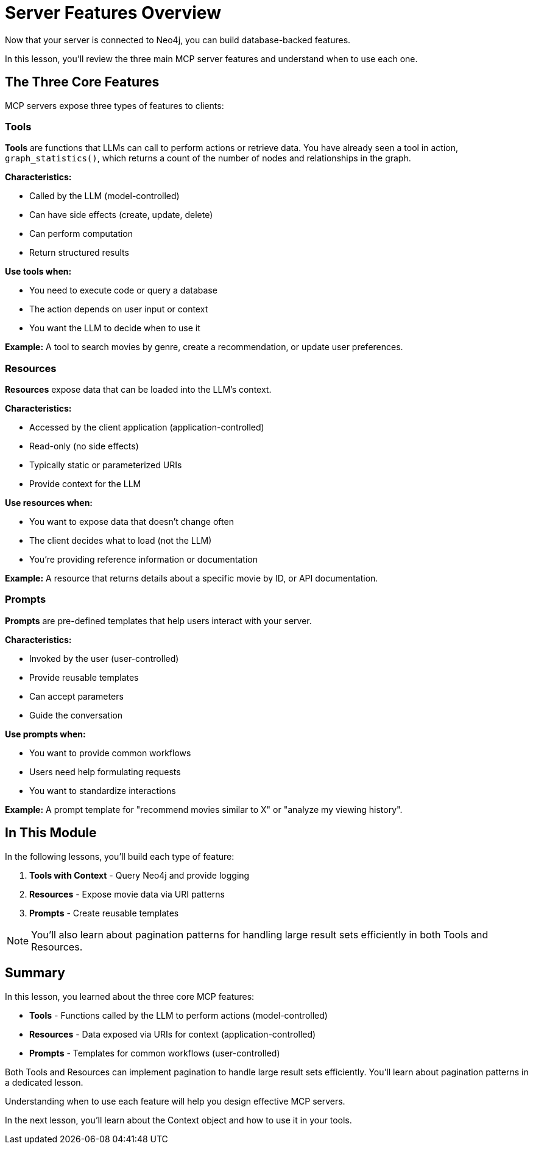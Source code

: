 = Server Features Overview
:type: lesson
:order: 3


Now that your server is connected to Neo4j, you can build database-backed features.

In this lesson, you'll review the three main MCP server features and understand when to use each one.


== The Three Core Features

MCP servers expose three types of features to clients:


=== Tools

**Tools** are functions that LLMs can call to perform actions or retrieve data.
You have already seen a tool in action, `graph_statistics()`, which returns a count of the number of nodes and relationships in the graph.


**Characteristics:**

* Called by the LLM (model-controlled)
* Can have side effects (create, update, delete)
* Can perform computation
* Return structured results


**Use tools when:**

* You need to execute code or query a database
* The action depends on user input or context
* You want the LLM to decide when to use it


**Example:** A tool to search movies by genre, create a recommendation, or update user preferences.


=== Resources

**Resources** expose data that can be loaded into the LLM's context.


**Characteristics:**

* Accessed by the client application (application-controlled)
* Read-only (no side effects)
* Typically static or parameterized URIs
* Provide context for the LLM


**Use resources when:**

* You want to expose data that doesn't change often
* The client decides what to load (not the LLM)
* You're providing reference information or documentation


**Example:** A resource that returns details about a specific movie by ID, or API documentation.


=== Prompts

**Prompts** are pre-defined templates that help users interact with your server.


**Characteristics:**

* Invoked by the user (user-controlled)
* Provide reusable templates
* Can accept parameters
* Guide the conversation


**Use prompts when:**

* You want to provide common workflows
* Users need help formulating requests
* You want to standardize interactions


**Example:** A prompt template for "recommend movies similar to X" or "analyze my viewing history".


// == Quick Reference

// [cols="1,2,2,2"]
// |===
// | Feature | Control | Purpose | Example

// | **Tools**
// | LLM decides
// | Execute actions, query data
// | Search movies by genre

// | **Resources**
// | Client/App decides
// | Provide context and reference data
// | Get movie details by ID

// | **Prompts**
// | User decides
// | Template common workflows
// | Movie recommendation workflow
// |===


== In This Module

In the following lessons, you'll build each type of feature:

1. **Tools with Context** - Query Neo4j and provide logging
2. **Resources** - Expose movie data via URI patterns
3. **Prompts** - Create reusable templates

[NOTE]
====
You'll also learn about pagination patterns for handling large result sets efficiently in both Tools and Resources.
====


[.summary]
== Summary

In this lesson, you learned about the three core MCP features:

* **Tools** - Functions called by the LLM to perform actions (model-controlled)
* **Resources** - Data exposed via URIs for context (application-controlled)
* **Prompts** - Templates for common workflows (user-controlled)


Both Tools and Resources can implement pagination to handle large result sets efficiently. You'll learn about pagination patterns in a dedicated lesson.

Understanding when to use each feature will help you design effective MCP servers.

In the next lesson, you'll learn about the Context object and how to use it in your tools.
